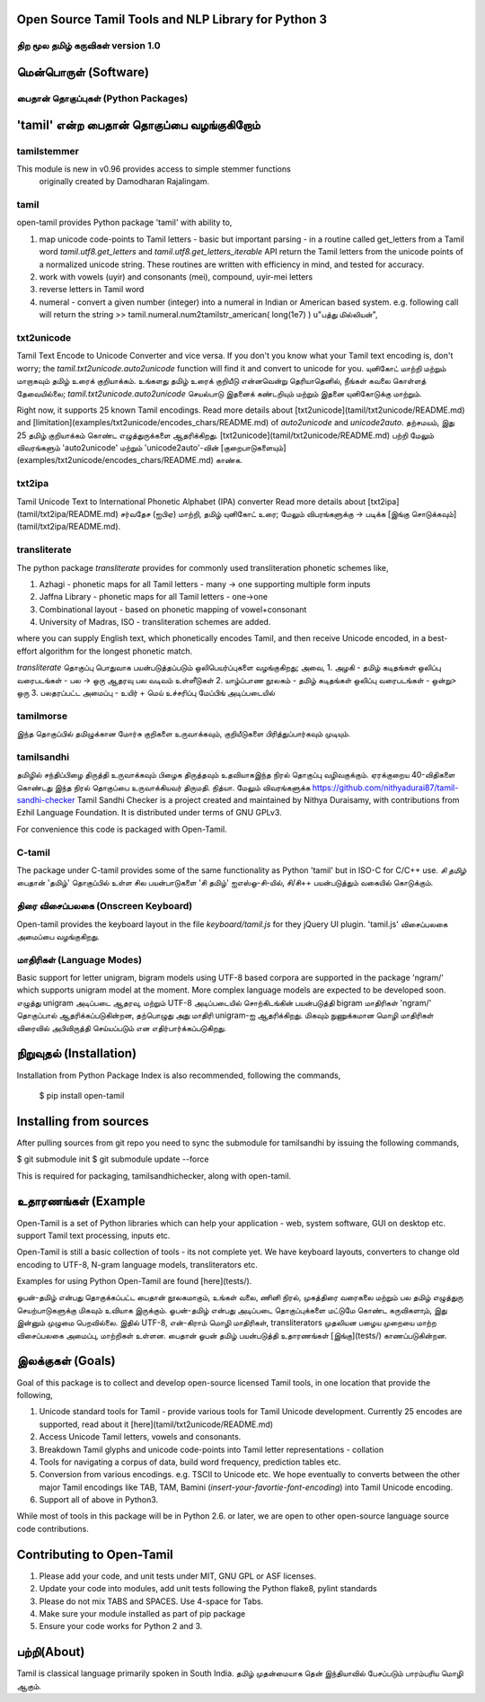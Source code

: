 
Open Source Tamil Tools and NLP Library for Python 3
======================================================
திற மூல தமிழ் கருவிகள் version 1.0
-------------------------------------
.. |Flat Badge| image:: https://github.com/Ezhil-Language-Foundation/open-tamil/actions/workflows/regression.yml/badge.svg
.. image:: open-tamil-logo.jpg

மென்பொருள் (Software)
===================
பைதான் தொகுப்புகள் (Python  Packages)
-----------------------------------
'tamil' என்ற பைதான் தொகுப்பை வழங்குகிறோம்
=====================================
tamilstemmer
------------
This module is new in v0.96 provides access to simple stemmer functions
 originally created by Damodharan Rajalingam.

tamil
-----
open-tamil provides Python package 'tamil' with ability to,

1. map unicode code-points to Tamil letters - basic but important parsing - in a routine called get_letters from a Tamil word
   `tamil.utf8.get_letters` and `tamil.utf8.get_letters_iterable` API return the Tamil letters from the unicode points of a normalized unicode string.
   These routines are written with efficiency in mind, and tested for accuracy.

2. work with vowels (uyir) and consonants (mei), compound, uyir-mei letters
3. reverse letters in Tamil word
4. numeral - convert a given number (integer) into a numeral in Indian or American based system.
   e.g. following call will return the string
   >> tamil.numeral.num2tamilstr_american( long(1e7) )
   u"பத்து மில்லியன்",

txt2unicode
-----------
Tamil Text Encode to Unicode Converter and vice versa.
If you don't you know what your Tamil text encoding is, don't worry; the `tamil.txt2unicode.auto2unicode` function will find it and convert to unicode for you.
யுனிகோட் மாற்றி மற்றும் மாறாகவும் தமிழ் உரைக் குறியாக்கம்.
உங்களது தமிழ் உரைக் குறியீடு என்னவென்று தெரியாதெனில், நீங்கள் கவலை கொள்ளத் தேவையில்லை; `tamil.txt2unicode.auto2unicode` செயல்பாடு இதனைக் கண்டறியும் மற்றும் இதனை யுனிகோடுக்கு மாற்றும்.

Right now, it supports 25 known Tamil encodings. Read more details about [txt2unicode](tamil/txt2unicode/README.md) and [limitation](examples/txt2unicode/encodes_chars/README.md) of `auto2unicode` and `unicode2auto`.
தற்சமயம், இது 25 தமிழ் குறியாக்கம் கொண்ட எழுத்துருக்களை ஆதரிக்கிறது. [txt2unicode](tamil/txt2unicode/README.md) பற்றி மேலும் விவரங்களும் 'auto2unicode' மற்றும் 'unicode2auto'-வின் [குறைபாடுகளையும்] (examples/txt2unicode/encodes_chars/README.md) காண்க.

txt2ipa
-------
Tamil Unicode Text to International Phonetic Alphabet (IPA) converter
Read more details about [txt2ipa](tamil/txt2ipa/README.md)
சர்வதேச (ஐபிஏ) மாற்றி, தமிழ் யுனிகோட் உரை; மேலும் விபரங்களுக்கு -> படிக்க [இங்கு சொடுக்கவும்](tamil/txt2ipa/README.md).

transliterate
-------------
The python package `transliterate` provides for commonly used transliteration
phonetic schemes like,

1. Azhagi - phonetic maps for all Tamil letters - many -> one supporting multiple form inputs
2. Jaffna Library - phonetic maps for all Tamil letters - one->one
3. Combinational layout - based on phonetic mapping of vowel+consonant
4. University of Madras, ISO - transliteration schemes are added.

where you can supply English text, which phonetically encodes Tamil, and then receive Unicode encoded, in a best-effort algorithm for the longest phonetic match.

`transliterate` தொகுப்பு பொதுவாக பயன்படுத்தப்படும் ஒலிபெயர்ப்புகளை வழங்குகிறது; அவை,
1. அழகி - தமிழ் கடிதங்கள் ஒலிப்பு வரைபடங்கள் - பல -> ஒரு ஆதரவு பல வடிவம் உள்ளீடுகள்
2. யாழ்ப்பாண நூலகம் - தமிழ் கடிதங்கள் ஒலிப்பு வரைபடங்கள் - ஒன்று> ஒரு
3. பலதரப்பட்ட அமைப்பு - உயிர் + மெய் உச்சரிப்பு மேப்பிங் அடிப்படையில்

tamilmorse
----------
இந்த தொகுப்பில் தமிழுக்கான மோர்சு குறிகளை உருவாக்கவும், குறியீடுகளை
பிரித்துப்பார்கவும் முடியும்.

tamilsandhi
-------------
தமிழில் சந்திப்பிழை திருத்தி உருவாக்கவும் பிழைக திருத்தவும் உதவியாகஇந்த நிரல் தொகுப்பு வழிவகுக்கும். ஏரக்குறைய 40-விதிகளை கொண்டது இந்த நிரல் தொகுப்பை உருவாக்கியவர் திருமதி. நித்யா. மேலும் விவரங்களுக்க https://github.com/nithyadurai87/tamil-sandhi-checker
Tamil Sandhi Checker is a project created and maintained by Nithya Duraisamy,
with contributions from Ezhil Language Foundation. It is distributed under terms of GNU GPLv3.

For convenience this code is packaged with Open-Tamil.

C-tamil
-------
The package under C-tamil provides some of the same functionality as Python 'tamil' but in ISO-C for C/C++ use.
*சி தமிழ்*
பைதான் 'தமிழ்' தொகுப்பில் உள்ள சில பயன்பாடுகளை 'சி தமிழ்' ஐஎஸ்ஓ-சி-யில், சி/சி++ பயன்படுத்தும் வகையில் கொடுக்கும்.

திரை விசைப்பலகை (Onscreen Keyboard)
----------------------------------
Open-tamil provides the keyboard layout in the file `keyboard/tamil.js` for they jQuery UI plugin.
'tamil.js' விசைப்பலகை அமைப்பை வழங்குகிறது.

மாதிரிகள் (Language Modes)
-------------------------
Basic support for letter unigram, bigram models using UTF-8 based corpora are supported in the package 'ngram/'
which supports unigram model at the moment. More complex language models are expected to be developed soon.
எழுத்து unigram அடிப்படை ஆதரவு, மற்றும் UTF-8 அடிப்படையில் சொற்கிடங்கின் பயன்படுத்தி bigram மாதிரிகள் 'ngram/' தொகுப்பால் ஆதரிக்கப்படுகின்றன, தற்பொழுது அது மாதிரி unigram-ஐ ஆதரிக்கிறது. மிகவும் நுணுக்கமான மொழி மாதிரிகள் விரைவில் அபிவிருத்தி செய்யப்படும் என எதிர்பார்க்கப்படுகிறது.

நிறுவுதல் (Installation)
=======================
Installation from Python Package Index is also recommended, following the commands,

    $ pip install open-tamil

Installing from sources
=======================
After pulling sources from git repo you need to sync the submodule
for tamilsandhi by issuing the following commands,

$ git submodule init 
$ git submodule update --force

This is required for packaging, tamilsandhichecker, along with open-tamil.

உதாரணங்கள் (Example
===================
Open-Tamil is a set of Python libraries which can help your application - web, system software, GUI on desktop etc. support Tamil text processing, inputs etc.

Open-Tamil is still a basic collection of tools - its not complete yet. We have keyboard layouts, converters to change old encoding to UTF-8, N-gram language models, transliterators etc.

Examples for using Python Open-Tamil are found [here](tests/).

ஓபன்-தமிழ் என்பது தொகுக்கப்பட்ட பைதான் நூலகமாகும், உங்கள் வலை, ணினி நிரல், முகத்திரை வரைகலை மற்றும் பல தமிழ் எழுத்துரு செயற்பாடுகளுக்கு மிகவும் உவியாக இருக்கும்.
ஓபன்-தமிழ் என்பது அடிப்படை தொகுப்புக்களை மட்டுமே கொண்ட கருவிகளாும், இது இன்னும் முழுமை பெறவில்லை. இதில் UTF-8, என்-கிராம் மொழி மாதிரிகள், transliterators முதலியன பழைய முறையை மாற்ற விசைப்பலகை அமைப்பு, மாற்றிகள் உள்ளன. பைதான் ஓபன் தமிழ் பயன்படுத்தி உதாரணங்கள் [இங்கு](tests/) காணப்படுகின்றன.

இலக்குகள் (Goals)
=================
Goal of this package is to collect and develop open-source licensed Tamil tools, in one location that provide the following,

1. Unicode standard tools for Tamil - provide various tools for Tamil Unicode development. Currently 25 encodes are supported, read about it [here](tamil/txt2unicode/README.md)
2. Access Unicode Tamil letters, vowels and consonants.
3. Breakdown Tamil glyphs and unicode code-points into Tamil letter representations - collation
4. Tools for navigating a corpus of data, build word frequency, prediction tables etc.
5. Conversion from various encodings. e.g. TSCII to Unicode etc. We hope eventually to converts between the other major Tamil encodings like TAB, TAM, Bamini (*insert-your-favortie-font-encoding*) into Tamil Unicode encoding.
6. Support all of above in Python3.

While most of tools in this package will be in Python 2.6. or later, we are open to other open-source language source code contributions.

Contributing to Open-Tamil
===========================
1. Please add your code, and unit tests under MIT, GNU GPL or ASF licenses.
2. Update your code into modules, add unit tests following the Python flake8, pylint standards
3. Please do not mix TABS and SPACES. Use 4-space for Tabs.
4. Make sure your module installed as part of pip package
5. Ensure your code works for Python 2 and 3.

பற்றி(About)
============
Tamil is classical language primarily spoken in South India.
தமிழ் முதன்மையாக தென் இந்தியாவில் பேசப்படும் பாரம்பரிய மொழி ஆகும்.

